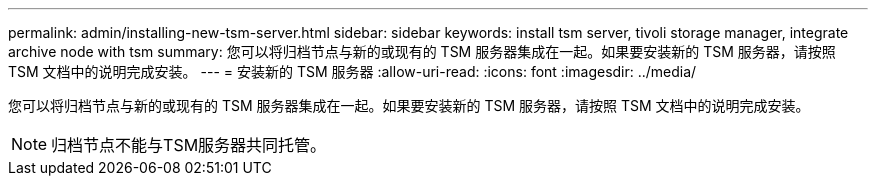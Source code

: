 ---
permalink: admin/installing-new-tsm-server.html 
sidebar: sidebar 
keywords: install tsm server, tivoli storage manager, integrate archive node with tsm 
summary: 您可以将归档节点与新的或现有的 TSM 服务器集成在一起。如果要安装新的 TSM 服务器，请按照 TSM 文档中的说明完成安装。 
---
= 安装新的 TSM 服务器
:allow-uri-read: 
:icons: font
:imagesdir: ../media/


[role="lead"]
您可以将归档节点与新的或现有的 TSM 服务器集成在一起。如果要安装新的 TSM 服务器，请按照 TSM 文档中的说明完成安装。


NOTE: 归档节点不能与TSM服务器共同托管。
